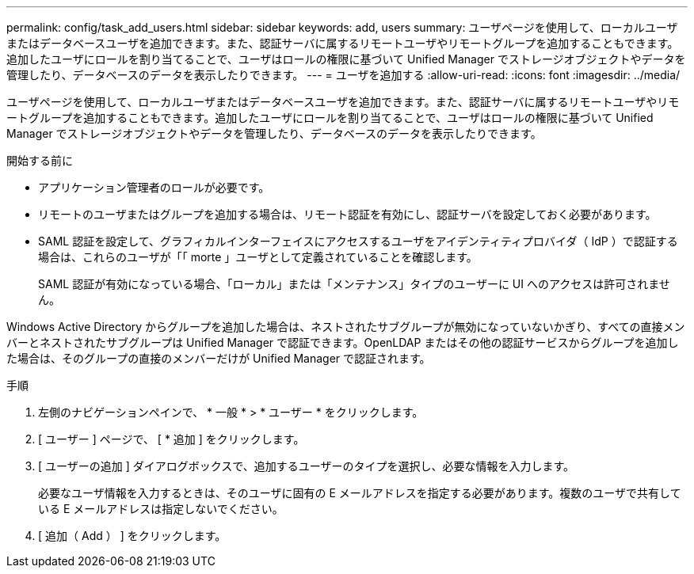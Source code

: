 ---
permalink: config/task_add_users.html 
sidebar: sidebar 
keywords: add, users 
summary: ユーザページを使用して、ローカルユーザまたはデータベースユーザを追加できます。また、認証サーバに属するリモートユーザやリモートグループを追加することもできます。追加したユーザにロールを割り当てることで、ユーザはロールの権限に基づいて Unified Manager でストレージオブジェクトやデータを管理したり、データベースのデータを表示したりできます。 
---
= ユーザを追加する
:allow-uri-read: 
:icons: font
:imagesdir: ../media/


[role="lead"]
ユーザページを使用して、ローカルユーザまたはデータベースユーザを追加できます。また、認証サーバに属するリモートユーザやリモートグループを追加することもできます。追加したユーザにロールを割り当てることで、ユーザはロールの権限に基づいて Unified Manager でストレージオブジェクトやデータを管理したり、データベースのデータを表示したりできます。

.開始する前に
* アプリケーション管理者のロールが必要です。
* リモートのユーザまたはグループを追加する場合は、リモート認証を有効にし、認証サーバを設定しておく必要があります。
* SAML 認証を設定して、グラフィカルインターフェイスにアクセスするユーザをアイデンティティプロバイダ（ IdP ）で認証する場合は、これらのユーザが「「 morte 」ユーザとして定義されていることを確認します。
+
SAML 認証が有効になっている場合、「ローカル」または「メンテナンス」タイプのユーザーに UI へのアクセスは許可されません。



Windows Active Directory からグループを追加した場合は、ネストされたサブグループが無効になっていないかぎり、すべての直接メンバーとネストされたサブグループは Unified Manager で認証できます。OpenLDAP またはその他の認証サービスからグループを追加した場合は、そのグループの直接のメンバーだけが Unified Manager で認証されます。

.手順
. 左側のナビゲーションペインで、 * 一般 * > * ユーザー * をクリックします。
. [ ユーザー ] ページで、 [ * 追加 ] をクリックします。
. [ ユーザーの追加 ] ダイアログボックスで、追加するユーザーのタイプを選択し、必要な情報を入力します。
+
必要なユーザ情報を入力するときは、そのユーザに固有の E メールアドレスを指定する必要があります。複数のユーザで共有している E メールアドレスは指定しないでください。

. [ 追加（ Add ） ] をクリックします。

